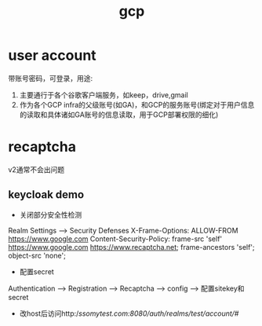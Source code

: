 #+TITLE: gcp
#+STARTUP: indent
* user account
带账号密码，可登录，用途:
1. 主要通行于各个谷歌客户端服务，如keep，drive,gmail
2. 作为各个GCP infra的父级账号(如GA)，和GCP的服务账号(绑定对于用户信息的读取和具体诸如GA账号的信息读取，用于GCP部署权限的细化)
* recaptcha
v2通常不会出问题
** keycloak demo
- 关闭部分安全性检测
Realm Settings --> Security Defenses
X-Frame-Options: ALLOW-FROM https://www.google.com
Content-Security-Policy: frame-src 'self' https://www.google.com https://www.recaptcha.net; frame-ancestors 'self'; object-src 'none';
- 配置secret
Authentication --> Registration --> Recaptcha --> config --> 配置sitekey和secret
- 改host后访问http://ssomytest.com:8080/auth/realms/test/account/#/
